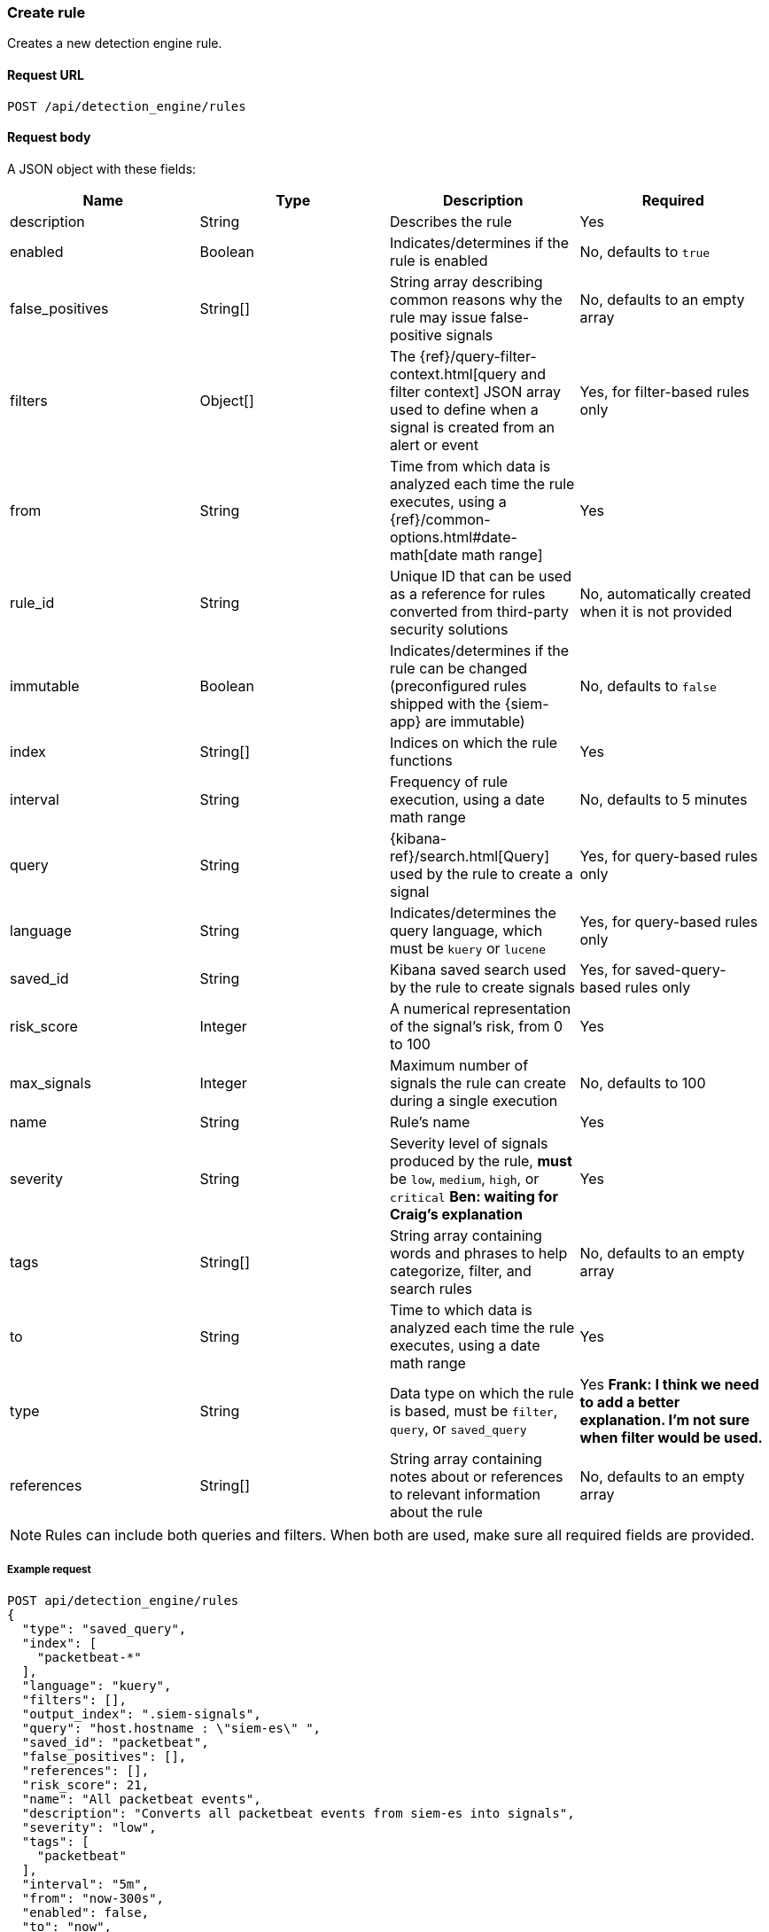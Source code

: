 [[rules-api-create]]
=== Create rule

Creates a new detection engine rule.

==== Request URL

`POST /api/detection_engine/rules`

==== Request body

A JSON object with these fields:


// tag::rules-api-json-schema[]
[width="100%",options="header"]
|==============================================
|Name |Type |Description |Required

|description |String |Describes the rule |Yes

|enabled |Boolean |Indicates/determines if the rule is enabled |No, defaults to
`true`

|false_positives |String[] |String array describing common reasons why the rule
may issue false-positive signals |No, defaults to an empty array

// |filter |Object |{kibana-ref}/field-filter.html[Filter] used by the rule to 
// create a signal |Yes, for filter-based rules only

|filters |Object[] |The {ref}/query-filter-context.html[query and filter 
context] JSON array used to define when a signal is created from an alert or 
event |Yes, for filter-based rules only

|from |String |Time from which data is analyzed each time the rule executes,
using a {ref}/common-options.html#date-math[date math range] |Yes

// tag::exlude-rule-id-field[]
|rule_id |String |Unique ID that can be used as a reference for rules converted
from third-party security solutions |No, automatically created when it
is not provided
// end::exlude-rule-id-field[]

|immutable |Boolean |Indicates/determines if the rule can be changed (preconfigured rules shipped with the {siem-app} are immutable) |No,
defaults to `false`

|index |String[] |Indices on which the rule functions |Yes

|interval |String |Frequency of rule execution, using a date math range |No,
defaults to 5 minutes

|query |String |{kibana-ref}/search.html[Query] used by the rule to create a 
signal |Yes, for query-based rules only

|language |String |Indicates/determines the query language, which must be
`kuery` or `lucene` |Yes, for query-based rules only

|saved_id |String |Kibana saved search used by the rule to create signals 
|Yes, for saved-query-based rules only

|risk_score |Integer |A numerical representation of the signal's risk, from 0 
to 100 |Yes

|max_signals |Integer |Maximum number of signals the rule can create during a
single execution |No, defaults to 100

|name |String |Rule's name |Yes

|severity |String |Severity level of signals produced by the rule, *must* be
`low`, `medium`, `high`, or `critical` *Ben: waiting for Craig's explanation* 
|Yes

|tags |String[] |String array containing words and phrases to help categorize,
filter, and search rules |No, defaults to an empty array

|to |String |Time to which data is analyzed each time the rule executes, using a
date math range |Yes

|type |String |Data type on which the rule is based, must be `filter`, 
`query`, or `saved_query` |Yes *Frank: I think we need to add a better 
explanation. I'm not sure when filter would be used.*

|references |String[] |String array containing notes about or references to 
relevant information about the rule |No, defaults to an empty array

|==============================================
// end::rules-api-json-schema[]

NOTE: Rules can include both queries and filters. When both are used, make 
sure all required fields are provided.

===== Example request

[source,js]
--------------------------------------------------
POST api/detection_engine/rules
{
  "type": "saved_query",
  "index": [
    "packetbeat-*"
  ],
  "language": "kuery",
  "filters": [],
  "output_index": ".siem-signals",
  "query": "host.hostname : \"siem-es\" ",
  "saved_id": "packetbeat",
  "false_positives": [],
  "references": [],
  "risk_score": 21,
  "name": "All packetbeat events",
  "description": "Converts all packetbeat events from siem-es into signals",
  "severity": "low",
  "tags": [
    "packetbeat"
  ],
  "interval": "5m",
  "from": "now-300s",
  "enabled": false,
  "to": "now",
  "meta": {
    "from": "now-300s"
  }
}
--------------------------------------------------
// KIBANA

==== Response code

`200`:: 
    Indicates a successful call.
    
===== Response payload

A JSON object that includes a unique ID. If the request payload did not include a `rule_id` field, a unique rule ID is also generated.

Example response:

[source,json]
--------------------------------------------------
{
  "created_by": "elastic",
  "description": "Converts all packetbeat events from siem-es into signals",
  "enabled": false,
  "false_positives": [],
  "filters": [],
  "from": "now-300s",
  "id": "7263532e-4797-4958-a185-b1dc904e6f54",
  "immutable": false,
  "index": [
    "packetbeat-*"
  ],
  "interval": "5m",
  "rule_id": "c02b2b67-5f96-47b5-9d9a-534d355568a0",
  "language": "kuery",
  "output_index": ".siem-signals",
  "max_signals": 100,
  "risk_score": 21,
  "name": "All packetbeat events",
  "query": "host.hostname : \"siem-es\" ",
  "references": [],
  "saved_id": "packetbeat",
  "meta": {
    "from": "now-300s"
  },
  "severity": "low",
  "updated_by": "elastic",
  "tags": [
    "packetbeat"
  ],
  "to": "now",
  "type": "saved_query"
}
--------------------------------------------------